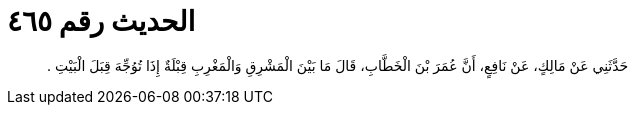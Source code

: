 
= الحديث رقم ٤٦٥

[quote.hadith]
حَدَّثَنِي عَنْ مَالِكٍ، عَنْ نَافِعٍ، أَنَّ عُمَرَ بْنَ الْخَطَّابِ، قَالَ مَا بَيْنَ الْمَشْرِقِ وَالْمَغْرِبِ قِبْلَةٌ إِذَا تُوُجِّهَ قِبَلَ الْبَيْتِ ‏.‏